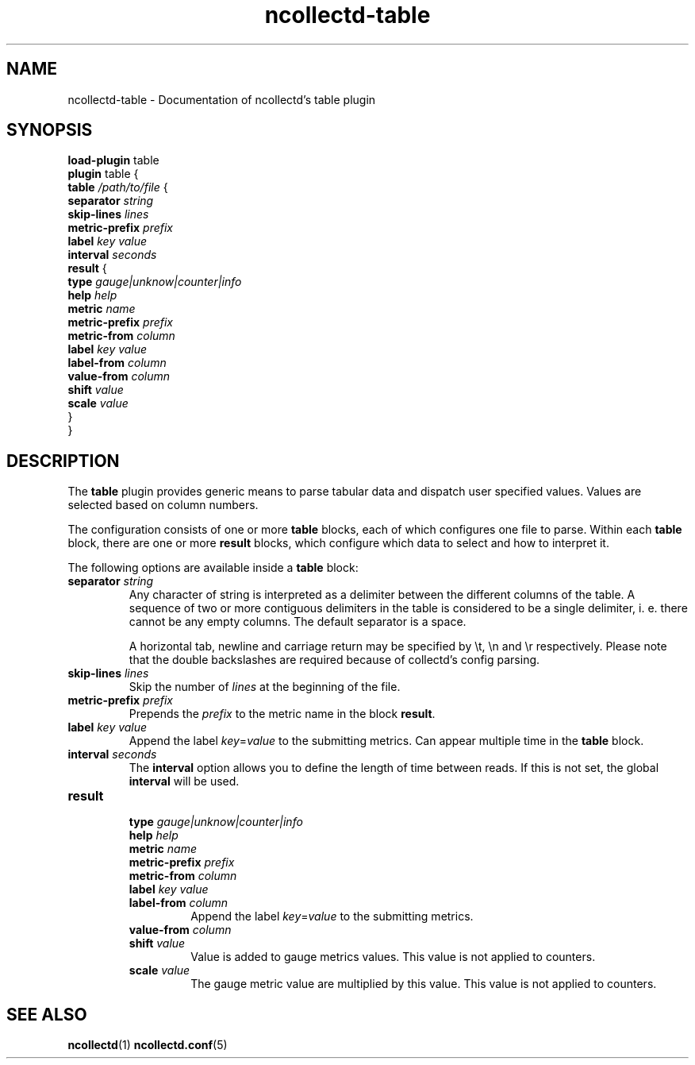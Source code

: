 .\" SPDX-License-Identifier: GPL-2.0-only
.TH ncollectd-table 5 "@NCOLLECTD_DATE@" "@NCOLLECTD_VERSION@" "ncollectd table man page"
.SH NAME
ncollectd-table \- Documentation of ncollectd's table plugin
.SH SYNOPSIS
\fBload-plugin\fP table
.br
\fBplugin\fP table {
    \fBtable\fP \fI/path/to/file\fP {
        \fBseparator\fP  \fIstring\fP
        \fBskip-lines\fP \fIlines\fP
        \fBmetric-prefix\fP \fIprefix\fP
        \fBlabel\fP \fIkey\fP \fIvalue\fP
        \fBinterval\fP \fIseconds\fP
        \fBresult\fP {
            \fBtype\fP \fIgauge|unknow|counter|info\fP
            \fBhelp\fP \fIhelp\fP
            \fBmetric\fP \fIname\fP
            \fBmetric-prefix\fP \fIprefix\fP
            \fBmetric-from\fP \fIcolumn\fP
            \fBlabel\fP \fIkey\fP \fIvalue\fP
            \fBlabel-from\fP \fIcolumn\fP
            \fBvalue-from\fP \fIcolumn\fP
            \fBshift\fP \fIvalue\fP
            \fBscale\fP \fIvalue\fP
        }
.br
}
.SH DESCRIPTION
The \fBtable\fP plugin provides generic means to parse tabular data and dispatch
user specified values. Values are selected based on column numbers.
.PP
The configuration consists of one or more \fBtable\fP blocks, each of which
configures one file to parse. Within each \fBtable\fP block, there are one or
more \fBresult\fP blocks, which configure which data to select and how to
interpret it.
.PP
The following options are available inside a \fBtable\fP block:
.PP
.TP
\fBseparator\fP \fIstring\fP
Any character of string is interpreted as a delimiter between the different
columns of the table. A sequence of two or more contiguous delimiters in the
table is considered to be a single delimiter, i. e. there cannot be any
empty columns. The default separator is a space.

A horizontal tab, newline and carriage return may be specified by \f(CW\\t\fP,
\f(CW\\n\fP and \f(CW\\r\fP respectively. Please note that the double backslashes are
required because of collectd's config parsing.
.TP
\fBskip-lines\fP \fIlines\fP
Skip the number of \fIlines\fP at the beginning of the file.
.TP
\fBmetric-prefix\fP \fIprefix\fP
Prepends the \fIprefix\fP to the metric name in the block \fBresult\fP.
.TP
\fBlabel\fP \fIkey\fP \fIvalue\fP
Append the label \fIkey\fP=\fIvalue\fP to the submitting metrics. Can appear
multiple time in the \fBtable\fP block.
.TP
\fBinterval\fP \fIseconds\fP
The \fBinterval\fP option allows you to define the length of time between reads. If
this is not set, the global \fBinterval\fP will be used.
.TP
\fBresult\fP
.RS
.TP
\fBtype\fP \fIgauge|unknow|counter|info\fP
.TP
\fBhelp\fP \fIhelp\fP
.TP
\fBmetric\fP \fIname\fP
.TP
\fBmetric-prefix\fP \fIprefix\fP
.TP
\fBmetric-from\fP \fIcolumn\fP
.TP
\fBlabel\fP \fIkey\fP \fIvalue\fP
.TP
\fBlabel-from\fP \fIcolumn\fP
Append the label \fIkey\fP=\fIvalue\fP to the submitting metrics.
.TP
\fBvalue-from\fP \fIcolumn\fP
.TP
\fBshift\fP \fIvalue\fP
Value is added to gauge metrics values. This value is not applied to counters.
.TP
\fBscale\fP \fIvalue\fP
The gauge metric value are multiplied by this value. This value is not applied to counters.
.RE
.SH "SEE ALSO"
.BR ncollectd (1)
.BR ncollectd.conf (5)
